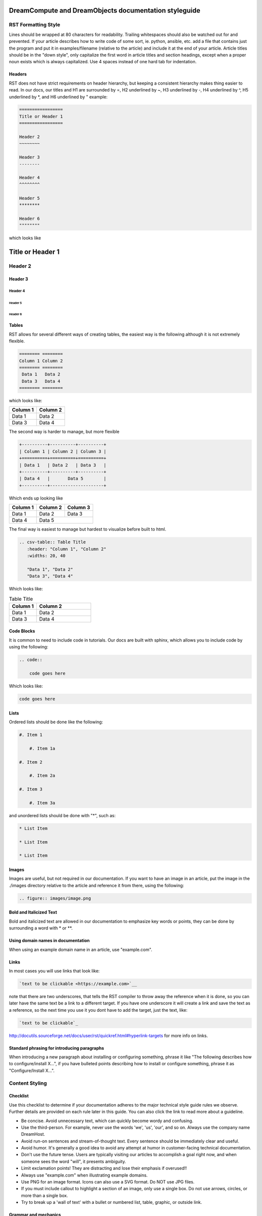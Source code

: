 ======================================================
DreamCompute and DreamObjects documentation styleguide
======================================================

RST Formatting Style
~~~~~~~~~~~~~~~~~~~~

Lines should be wrapped at 80 characters for readability. Trailing whitespaces
should also be watched out for and prevented. If your article describes how to
write code of some sort, ie. python, ansible, etc. add a file that contains
just the program and put it in examples/filename (relative to the article)
and include it at the end of your article. Article titles should be in the
"down style", only capitalize the first word in article titles and section
headings, except when a proper noun exists which is always capitalized. Use 4
spaces instead of one hard tab for indentation.

Headers
-------

RST does not have strict requirements on header hierarchy, but keeping a
consistent hierarchy makes thing easier to read. In our docs, our
titles and H1 are surrounded by =, H2 underlined by ~, H3 underlined by -, H4
underlined by ^, H5 underlined by \*, and H6 underlined by " example:

.. code::

    =================
    Title or Header 1
    =================

    Header 2
    ~~~~~~~~

    Header 3
    --------

    Header 4
    ^^^^^^^^

    Header 5
    ********

    Header 6
    """"""""

which looks like

=================
Title or Header 1
=================

Header 2
~~~~~~~~

Header 3
--------

Header 4
^^^^^^^^

Header 5
********

Header 6
""""""""

Tables
------

RST allows for several different ways of creating tables, the easiest way is
the following although it is not extremely flexible.

.. code::

    ======== ========
    Column 1 Column 2
    ======== ========
     Data 1   Data 2
     Data 3   Data 4
    ======== ========

which looks like:

======== ========
Column 1 Column 2
======== ========
 Data 1   Data 2
 Data 3   Data 4
======== ========

The second way is harder to manage, but more flexible

.. code::

    +----------+----------+----------+
    | Column 1 | Column 2 | Column 3 |
    +==========+==========+==========+
    | Data 1   | Data 2   | Data 3   |
    +----------+----------+----------+
    | Data 4   |       Data 5        |
    +----------+---------------------+


Which ends up looking like

+----------+----------+----------+
| Column 1 | Column 2 | Column 3 |
+==========+==========+==========+
| Data 1   | Data 2   | Data 3   |
+----------+----------+----------+
| Data 4   |       Data 5        |
+----------+---------------------+

The final way is easiest to manage but hardest to visualize before built to
html.

.. code::

    .. csv-table:: Table Title
       :header: "Column 1", "Column 2"
       :widths: 20, 40

       "Data 1", "Data 2"
       "Data 3", "Data 4"

Which looks like:

.. csv-table:: Table Title
   :header: "Column 1", "Column 2"
   :widths: 20, 40

   "Data 1", "Data 2"
   "Data 3", "Data 4"

Code Blocks
-----------

It is common to need to include code in tutorials. Our docs are built with
sphinx, which allows you to include code by using the following:

.. code::

    .. code::

        code goes here

Which looks like:

.. code::

    code goes here

Lists
-----

Ordered lists should be done like the following:

.. code::

    #. Item 1

        #. Item 1a

    #. Item 2

        #. Item 2a

    #. Item 3

        #. Item 3a

and unordered lists should be done with "*", such as:

.. code::

    * List Item

    * List Item

    * List Item

Images
------

Images are useful, but not required in our documentation. If you want to have
an image in an article, put the image in the ./images directory relative to the
article and reference it from there, using the following:

.. code::

    .. figure:: images/image.png

Bold and Italicized Text
------------------------

Bold and italicized text are allowed in our documentation to emphasize key
words or points, they can be done by surrounding a word with * or **.

Using domain names in documentation
-----------------------------------

When using an example domain name in an article, use "example.com".

Links
-----

In most cases you will use links that look like:

.. code::

    `text to be clickable <https://example.com>`__

note that there are two underscores, that tells the RST
compiler to throw away the reference when it is done, so you can later have the
same text be a link to a different target. If you have one underscore it will
create a link and save the text as a reference, so the next time you use it you
dont have to add the target, just the text, like:

.. code::

    `text to be clickable`_

http://docutils.sourceforge.net/docs/user/rst/quickref.html#hyperlink-targets
for more info on links.

Standard phrasing for introducing paragraphs
--------------------------------------------

When introducing a new paragraph about installing or configuring something,
phrase it like "The following describes how to configure/install X...", if you
have bulleted points describing how to install or configure something, phrase
it as "Configure/Install X...".

Content Styling
~~~~~~~~~~~~~~~

Checklist
---------

Use this checklist to determine if your documentation adheres to the
major technical style guide rules we observe.  Further details are provided on
each rule later in this guide.  You can also click the link to read
more about a guideline.

* Be concise. Avoid unnecessary text, which can quickly
  become wordy and confusing.
* Use the third-person. For example, never use the words
  'we', 'us', 'our', and so on. Always use the company name
  DreamHost.
* Avoid run-on sentences and stream-of-thought text. Every
  sentence should be immediately clear and useful.
* Avoid humor. It's generally a good idea to avoid any attempt
  at humor in customer-facing technical documentation.
* Don't use the future tense. Users are typically visiting our
  articles to accomplish a goal right now, and when someone
  sees the word "will", it presents ambiguity.
* Limit exclamation points! They are distracting and lose their
  emphasis if overused!!
* Always use "example.com" when illustrating example
  domains.
* Use PNG for an image format. Icons can also use a SVG
  format. Do NOT use JPG files.
* If you must include callout to highlight a section of an
  image, only use a single box. Do not use arrows, circles, or
  more than a single box.
* Try to break up a 'wall of text' with a bullet or numbered list,
  table, graphic, or outside link.

Grammar and mechanics
---------------------

Good grammar is like good code: when it's bug free, things work and don't
break.  The following are basic grammar guidelines we follow in order to
maintain consistency, which allows the reader to quickly comprehend
the information you present.

Spelling, grammar, and punctuation
^^^^^^^^^^^^^^^^^^^^^^^^^^^^^^^^^^

Typos must always be corrected, obviously. Spell checker is
never 100% accurate, so reading through every article is imperative.
This greatly helps us find grammar mistakes (a biggie is correcting
subject/verb agreement), fixing missing or incorrect punctuation, and
correcting those common gotchas (such as "there/their", "form/from",
"then/than", and so on). It also helps in fixing sentence fragments and
run-on sentences.

Avoid run-on sentences
^^^^^^^^^^^^^^^^^^^^^^

It's very easy to cram several technical details into a single run-on
sentence. This usually happens as a "stream of thought" when the
writer is more focused on her knowledge of the content rather than
the user's experience reading it. Make sure every sentence is clear
and concise so the information is not lost on the user.

Avoid exclamation points
^^^^^^^^^^^^^^^^^^^^^^^^

It's easy to get carried away with exclamation points to highlight important
information. However, this can quickly become distracting to the
reader. Rely instead on using language to emphasize importance and limit the
use of exclamation points, except only in the most urgent situations!

Capitalize article title and section headings
^^^^^^^^^^^^^^^^^^^^^^^^^^^^^^^^^^^^^^^^^^^^^

We use "down style" — we only capitalize the first word in article titles and
section headings, except when a proper noun exists, which is always
capitalized.  An example of a proper noun usage is when we spell out a service
we offer, such as "Unique IP."

Also, we don't usually capitalize the first word after a colon (:), semicolon
(;), or en/em dashes (–, —), unless it's a proper noun. There are exceptions,
of course.

Serial comma (or, "the Oxford comma")
^^^^^^^^^^^^^^^^^^^^^^^^^^^^^^^^^^^^^

In a list, we always use a serial comma to avoid confusion.
Example: "I had eggs, toast, and orange juice." (The final comma prevents
confusion).

Using acronyms
^^^^^^^^^^^^^^

Always spell out an acronym on first instance (and put the actual acronym in
parentheses directly after it), unless it's a commonly used one, such as HTML,
PHP, and so on. In general, if it's a vaguely known or not commonly used term,
spell it out.
Example: Comprehensive Perl Archive Network (CPAN).
Also, you don't need an apostrophe in an acronym to designate plural usage:

    FAQs, CD-Rs, 1980s, and URLs

But, use an apostrophe to indicate possession:

    The SSL's encryption method can fail.

A word about how we spell certain acronyms
******************************************

We always capitalize programming languages, and also pay close attention to
internal capitalization rules for others. This is how we spell some of the
major ones we most commonly use:

    * PHP, Ruby, JavaScript, HTML, XML, Perl, Ajax, JSON, JQuery, Unix,
      Python, MySQL, phpMyAdmin, and CSS.

    And, also:

    * DreamHost, Panel, WordPress, WHOIS, Webmail, SquirrelMail,
      Roundcube, Wikipedia, and Internet.

When in doubt, visit the official website (or `Wikipedia
<https://www.wikipedia.org/>`__) and find out how a
company, language, or acronym is spelled.

Can I use an ampersand (&) in a sentence?
*****************************************

Generally speaking, we prefer you spell out "and" and not use an ampersand in
a heading or sentence to replace it. Using an ampersand (and other symbols)
presents an overly casual and informal tone, which we try to avoid in technical
documentation.

There are exceptions—such as AT&T, R&D, Smith & Wesson, and especially if it
appears in a command (leave it alone!)—but as much as possible, do not use the
ampersand to replace an 'and' in common sentences and headings.

Can I use contractions?
^^^^^^^^^^^^^^^^^^^^^^^

Yes, it's perfectly acceptable to use an apostrophe to contract a word:

    Don't, won't, it's, you're, and so on.

But, be careful with the possessive usage
*****************************************

    Incorrect: Use the customers credit card on file.
    Correct: Use the customer's credit card on file.

Of course, there are exceptions.

    Incorrect: Who's domain is on the list? It's contents are empty.
    Correct: Whose domain is on the list? Its contents are empty.

Voice, tone, and verb tense
---------------------------

Using a consistent voice and tone also ensures rapid engagement of your
written content.

In technical writing, there are several strict guidelines
that we recommend you use throughout your documentation.

Use the active voice
^^^^^^^^^^^^^^^^^^^^

Using the passive voice presents ambiguity, complexity, and hides
the subject. Get rid of it wherever possible, and use the active voice,
which is more straightforward and clear:

Here is a simple example:

    * Automatic VPS provisioning, auto-scale RAM, and hosting
      on isolated clusters are included on DreamPress plans.
      (passive voice)
    * DreamPress plans include automatic VPS provisioning,
      auto-scale RAM, and hosting on isolated clusters. (active
      voice)

"We, us, our" (tone)
^^^^^^^^^^^^^^^^^^^^

This isn't a rule, but a choice we enforced on all articles. When
we launched the wiki cleanup project in January 2015, we asked
management what they preferred in terms of tone, as in the following
example:

"*Dreamhost* recommends you always create a backup of your website."

Vs.

"*We* recommend you always create a backup of your website."

We were instructed to use the third person throughout the knowledge base, so
anytime we saw 'we/us/our' we changed it to "DreamHost".

What tone do I use in technical documentation?
**********************************************

Be warm, professional, clear, and direct. Avoide hyperbolic, overly casual, and
wordy content, which can distract the reader from accomplishing a goal.

Is humor acceptable?
********************

It's generally a good idea to avoid any attempt at humor. This is because
everyone's take on a joke can vary and may send the message of an
unprofessional tone.

Avoid the future tense
^^^^^^^^^^^^^^^^^^^^^^

In technical writing, there is only one tense: the present. Users are typically
visiting our articles to accomplish a goal right now, and when someone sees the
word "will", it presents ambiguity.

Take for example the following sentence that is commonly seen in a numbered
list:

    "A screen will open which displays all of your domains."

When will it open? Now? Or, fifteen minutes from now? Instead, use the present
tense to illustrate immediacy:

    "A screen opens which displays all of your domains."

A word about how we treat "you'll need to..."
*********************************************

We also corrected numerous instances where "you'll need to..." is used to
describe some sort of action a user needs to take. "You'll need to add the
following lines to your script in order to make it work" — which also presents
ambiguity.

When do I need to add the lines? In most cases, we replace "you'll need to"
with "must", as in "You must add the following lines..." or even more directly,
"Add the following lines..."

Formatting
----------

Proper formatting (or, 'information architecture') organizes
your information for rapid use.

Whether it's using a list to better
organize your items, or using a graphic to better illustrate a
concept, good formatting will ensure that your readers are
prepared to quickly handle the task at hand.

Avoid the 'wall of text'
^^^^^^^^^^^^^^^^^^^^^^^^

Wherever possible, eliminate extra words and organize your
content to maximize quick usage by your readers. Remember,
users are raiding our articles to quickly find an answer to an issue.
Eliminating superfluous content and adding navigational queues
greatly aids your audience in accomplishing this goal as quickly as
possible. No one wants to read more than they have to, especially if
they're under pressure to fix a problem.

When reviewing a long paragraph of two or more sentences, ask
yourself the following questions:
    * Can I easily eliminate extra words?
    * Can I put major points in a bullet list instead?
    * Are these steps part of a procedure? Can I use a numbered
      list instead?
    * Can I use a table to better organize the information?
    * Does a graphic (image or screenshot) tell a better story?
    * Can you use a link to an outside source instead?

Add an 'overview' section
^^^^^^^^^^^^^^^^^^^^^^^^^

Overviews are especially helpful when describing a technical process for the
first time. Just a sentence or two usually suffices, and greatly helps the
reader prepare for the ensuing information or task.

Use "example.com"
^^^^^^^^^^^^^^^^^

For illustration purposes, we corrected hundreds of instances where 'your-
doman.com' , 'mydomain.com', or 'domain.com' (and many other variations) were
used to show domain examples in the knowledge base. We always change
this to "example.com" which is an official domain for illustrative examples in
documents. Never use the other variations of 'domain.com' as they are often
real websites, typically from competitive companies.

Remove extra empty spaces
^^^^^^^^^^^^^^^^^^^^^^^^^

Extra empty spaces commonly show up after a period, but sometimes occur
elsewhere. We always remove extra spaces (remember, only one space after
a period), and the only exception being when we're showing a command line
example where extra spaces may appear. In that case, we always leave it alone.

Using lists
^^^^^^^^^^^

There are two types of lists we commonly use: bulleted (unordered) and
numbered (ordered).

Use a bullet list to describe various items that do not have an order, and use
a numbered list to describe an ordered process (of at least three steps).

Example of a bulleted list:

    * PHP.net is no longer releasing security updates for version 5.2.
    * PHP 5.3 has been End-Of-Lifed (EOL'ed) which means the product is no
      longer getting security updates from the developers and php.net.
    * PHP 5.4 will be EOL'ed this year (September 2015).

Example of a numbered list:

    #. Open the puttygen.exe file you downloaded previously.
    #. In the PuTTY Key Generator box, make sure the radio button at the
       bottom is selected for 'SSH-2-RSA'.
    #. Click the Generate button.
    #. Move your mouse around the box to help generate the keys.
    #. Upload the public key you just created to your DreamHost users home
       directory.

Notice that the numbered list is an exact sequence of steps that the user
must take to accomplish some sort of task. Also, always use a command verb
(second person) to begin a step, such as in the above example: "open", "make
sure", "click", "move", and "upload".

Using graphics and callouts
^^^^^^^^^^^^^^^^^^^^^^^^^^^

We all love graphics. A well-designed flow chart, screenshot with callouts,
or even a vector image greatly helps the reader understand a process or
procedure. As you design your graphic, please adhere to the following practices
to ensure maximum online readability and comprehension:

    * Always use a sans serif font (such as Arial or Helvetica) for text within
      an image or callouts.
    * When designing a flow chart, keep the transitions moving either
      top->down, or left->right.
    * Do not use fancy arrows or arrow-heads. Simple is better, and anything
      overly ornate distracts the reader and diminishes the meaning of your
      graphic.
    * Remain consistent with line widths (or stroke size), coloring, and other
      graphical elements (such as arrows).
    * In general, use the least amount of text as possible within a callout. If
      you need to include more text, put it instead in the article itself (and not
      on the image).

Highlighting content in an image
********************************

Use a red or black square or rectangle to highlight a portion of an image. Do
not use a circle to highlight content:

.. image:: source/dreamcompute/gettingstarted/images/styleguide/styleguide1.png

What image format should be used?
*********************************

Always use .png files for images. In the case of icons (such as icons used in
various alert boxes), we use .svg files.

A word about screenshots in a numbered list
*******************************************

Always put the step below the image that describes an action you wish a user to
take based on a screenshot.

*An example of how a numbered step correctly appears below a screenshot:*

.. image:: source/dreamcompute/gettingstarted/images/styleguide/styleguide2.png

#. Click the Go button

*An example of how a numbered step incorrectly appears above a screenshot:*

#. Click the Go button

.. image:: source/dreamcompute/gettingstarted/images/styleguide/styleguide2.png

Further reading
---------------

Click any of these links to view further information on how to write technical
documentation, various style guides, and grammar tutorials.

* https://owl.english.purdue.edu/owl/
* http://www.chicagomanualofstyle.org/home.html
* https://www.apstylebook.com/
* http://styleguide.mailchimp.com/
* https://gathercontent.com/blog/tone-of-voice-guide

